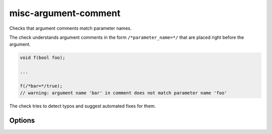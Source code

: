 .. title:: clang-tidy - misc-argument-comment

misc-argument-comment
=====================

Checks that argument comments match parameter names.

The check understands argument comments in the form ``/*parameter_name=*/``
that are placed right before the argument.

.. code-block:: c++

  void f(bool foo);

  ...

  f(/*bar=*/true);
  // warning: argument name 'bar' in comment does not match parameter name 'foo'

The check tries to detect typos and suggest automated fixes for them.

Options
-------

.. option:: StrictMode

   When non-zero, the check will ignore leading and trailing underscores and
   case when comparing parameter names.
